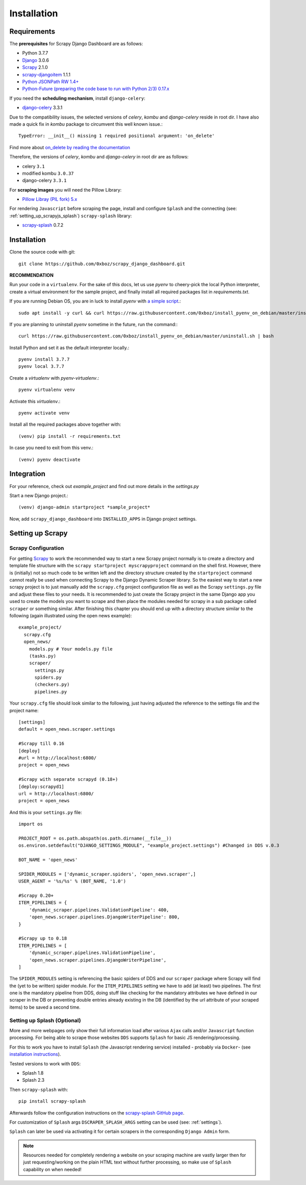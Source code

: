 .. _installation:

Installation
============

.. _requirements:

Requirements
------------
The **prerequisites** for Scrapy Django Dashboard are as follows:

* Python 3.7.7
* `Django <https://www.djangoproject.com/>`_ 3.0.6
* `Scrapy <http://www.scrapy.org>`_ 2.1.0
* `scrapy-djangoitem <https://github.com/scrapy-plugins/scrapy-djangoitem>`_ 1.1.1
* `Python JSONPath RW 1.4+ <https://github.com/kennknowles/python-jsonpath-rw>`_
* `Python-Future (preparing the code base to run with Python 2/3) 0.17.x <http://python-future.org/>`_

If you need the **scheduling mechanism**, install ``django-celery``:

* `django-celery <http://ask.github.com/django-celery/>`_ 3.3.1

Due to the compatibility issues, the selected versions of `celery`, `kombu` and `django-celery` reside in root dir. I have also made a quick fix in `kombu` package to circumvent this well known issue.::
    
    TypeError: __init__() missing 1 required positional argument: 'on_delete'

Find more about `on_delete by reading the documentation <https://docs.djangoproject.com/en/3.0/ref/models/fields/#django.db.models.ForeignKey.on_delete>`_

Therefore, the versions of `celery`, `kombu` and `django-celery` in root dir are as follows:  

* celery ``3.1``
* modified kombu ``3.0.37``
* django-celery ``3.3.1`` 


For **scraping images** you will need the Pillow Library:

* `Pillow Libray (PIL fork) 5.x <https://python-pillow.github.io/>`_

For rendering ``Javascript`` before
scraping the page, install and configure ``Splash`` and the connecting (see: :ref:`setting_up_scrapyjs_splash`) 
``scrapy-splash`` library:

* `scrapy-splash <https://github.com/scrapy-plugins/scrapy-splash>`_ 0.7.2 
 
Installation
-------------------
Clone the source code with git::

    git clone https://github.com/0xboz/scrapy_django_dashboard.git

**RECOMMENDATION**  

Run your code in a ``virtualenv``. For the sake of this docs, let us use `pyenv` to cheery-pick the local Python interpreter, create a virtual environment for the sample project, and finally install all required packages list in `requirements.txt`.

If you are running Debian OS, you are in luck to install `pyenv` with `a simple script <https://github.com/0xboz/install_pyenv_on_debian>`_.::

    sudo apt install -y curl && curl https://raw.githubusercontent.com/0xboz/install_pyenv_on_debian/master/install.sh | bash

If you are planning to uninstall `pyenv` sometime in the future, run the command:::

    curl https://raw.githubusercontent.com/0xboz/install_pyenv_on_debian/master/uninstall.sh | bash

Install Python and set it as the default interpreter locally.::

    pyenv install 3.7.7
    pyenv local 3.7.7

Create a `virtualenv` with `pyenv-virtualenv`.::

    pyenv virtualenv venv

Activate this `virtualenv`.::

    pyenv activate venv

Install all the required packages above together with::

    (venv) pip install -r requirements.txt

In case you need to exit from this venv.::

    (venv) pyenv deactivate

Integration
-------------------

For your reference, check out `example_project` and find out more details in the `settings.py`

Start a new Django project.::

    (venv) django-admin startproject *sample_project*

Now, add ``scrapy_django_dashboard`` into ``INSTALLED_APPS`` in Django project settings.

.. _settingupscrapypython:

Setting up Scrapy
-----------------

.. _setting_up_scrapy:

Scrapy Configuration
^^^^^^^^^^^^^^^^^^^^

For getting Scrapy_ to work the recommended way to start a new Scrapy project normally is to create a directory
and template file structure with the ``scrapy startproject myscrapyproject`` command on the shell first. 
However, there is (initially) not so much code to be written left and the directory structure
created by the ``startproject`` command cannot really be used when connecting Scrapy to the Django Dynamic Scraper
library. So the easiest way to start a new scrapy project is to just manually add the ``scrapy.cfg`` 
project configuration file as well as the Scrapy ``settings.py`` file and adjust these files to your needs.
It is recommended to just create the Scrapy project in the same Django app you used to create the models you
want to scrape and then place the modules needed for scrapy in a sub package called ``scraper`` or something
similar. After finishing this chapter you should end up with a directory structure similar to the following
(again illustrated using the open news example)::

  example_project/
    scrapy.cfg
    open_news/
      models.py # Your models.py file
      (tasks.py)      
      scraper/
        settings.py
        spiders.py
        (checkers.py)
        pipelines.py
      
Your ``scrapy.cfg`` file should look similar to the following, just having adjusted the reference to the
settings file and the project name::
  
  [settings]
  default = open_news.scraper.settings
  
  #Scrapy till 0.16
  [deploy]
  #url = http://localhost:6800/
  project = open_news

  #Scrapy with separate scrapyd (0.18+)
  [deploy:scrapyd1]
  url = http://localhost:6800/
  project = open_news 


And this is your ``settings.py`` file::

  import os
  
  PROJECT_ROOT = os.path.abspath(os.path.dirname(__file__))
  os.environ.setdefault("DJANGO_SETTINGS_MODULE", "example_project.settings") #Changed in DDS v.0.3

  BOT_NAME = 'open_news'
  
  SPIDER_MODULES = ['dynamic_scraper.spiders', 'open_news.scraper',]
  USER_AGENT = '%s/%s' % (BOT_NAME, '1.0')
  
  #Scrapy 0.20+
  ITEM_PIPELINES = {
      'dynamic_scraper.pipelines.ValidationPipeline': 400,
      'open_news.scraper.pipelines.DjangoWriterPipeline': 800,
  }

  #Scrapy up to 0.18
  ITEM_PIPELINES = [
      'dynamic_scraper.pipelines.ValidationPipeline',
      'open_news.scraper.pipelines.DjangoWriterPipeline',
  ]

The ``SPIDER_MODULES`` setting is referencing the basic spiders of DDS and our ``scraper`` package where
Scrapy will find the (yet to be written) spider module. For the ``ITEM_PIPELINES`` setting we have to
add (at least) two pipelines. The first one is the mandatory pipeline from DDS, doing stuff like checking
for the mandatory attributes we have defined in our scraper in the DB or preventing double entries already
existing in the DB (identified by the url attribute of your scraped items) to be saved a second time.  

.. _setting_up_scrapyjs_splash:

Setting up Splash (Optional)
^^^^^^^^^^^^^^^^^^^^^^^^^^^^

More and more webpages only show their full information load after various ``Ajax`` calls and/or ``Javascript`` 
function processing. For being able to scrape those websites ``DDS`` supports ``Splash`` for basic JS rendering/processing.

For this to work you have to install ``Splash`` (the Javascript rendering service) installed - probably via ``Docker``- 
(see `installation instructions <https://splash.readthedocs.org/en/latest/install.html>`_).

Tested versions to work with ``DDS``:
 
* Splash 1.8
* Splash 2.3  

Then ``scrapy-splash`` with::

    pip install scrapy-splash

Afterwards follow the configuration instructions on the `scrapy-splash GitHub page <https://github.com/scrapy-plugins/scrapy-splash#configuration>`_.

For customization of ``Splash`` args ``DSCRAPER_SPLASH_ARGS`` setting can be used (see: :ref:`settings`).

``Splash`` can later be used via activating it for certain scrapers in the corresponding ``Django Admin`` form.

.. note::
   Resources needed for completely rendering a website on your scraping machine are vastly larger then for just
   requesting/working on the plain HTML text without further processing, so make use of ``Splash`` capability
   on when needed!

